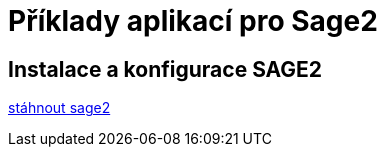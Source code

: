 = Příklady aplikací pro Sage2 

== Instalace a konfigurace SAGE2

http://sage2.sagecommons.org/downloads/[stáhnout sage2]
